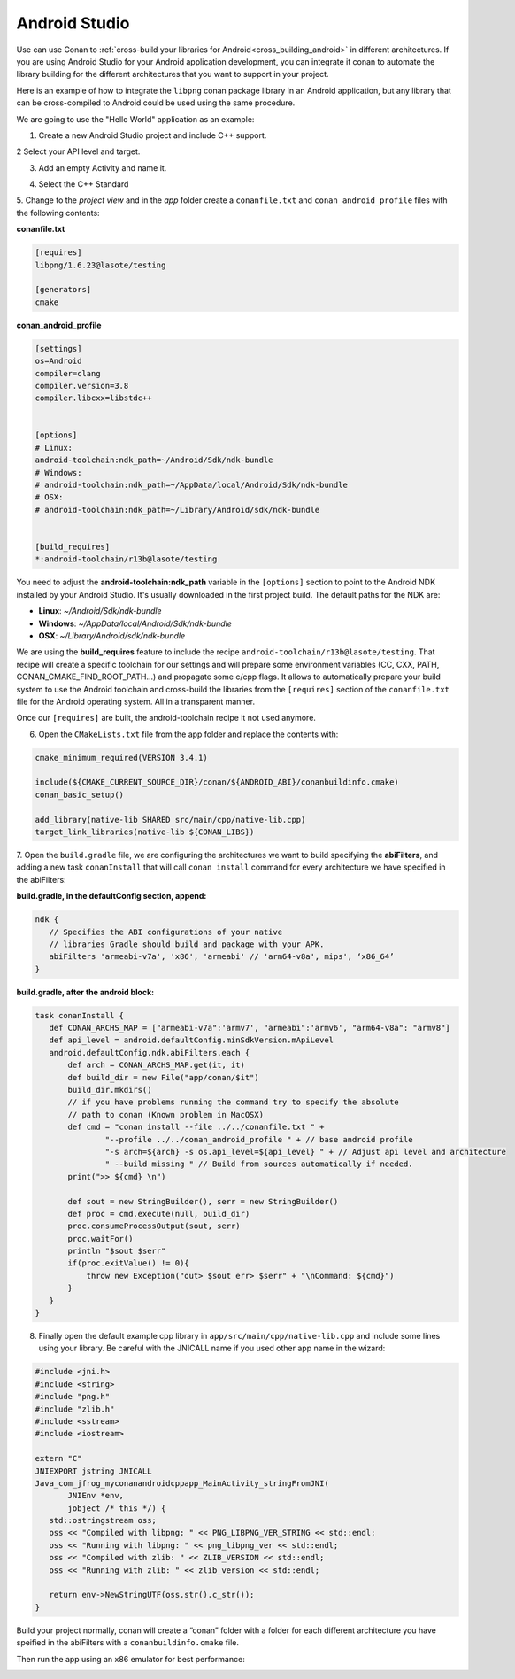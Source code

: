 .. _android_studio:


|android_studio_logo| Android Studio
____________________________________


Use can use Conan to :ref:`cross-build your libraries for Android<cross_building_android>` in different architectures.
If you are using Android Studio for your Android application development, you can integrate it conan to automate the
library building for the different architectures that you want to support in your project.

Here is an example of how to integrate the ``libpng`` conan package library in an Android application, but any library
that can be cross-compiled to Android could be used using the same procedure.

We are going to use the "Hello World" application as an example:

1. Create a new Android Studio project and include C++ support.


|wizard1|


2 Select your API level and target.


|wizard2|


3. Add an empty Activity and name it.


|wizard3|
|wizard4|


4. Select the C++ Standard


|wizard5|


5. Change to the `project view` and in the `app` folder create a ``conanfile.txt`` and ``conan_android_profile`` files with
the following contents:

|wizard7|


**conanfile.txt**

.. code-block:: text

    [requires]
    libpng/1.6.23@lasote/testing

    [generators]
    cmake

**conan_android_profile**

.. code-block:: text

    [settings]
    os=Android
    compiler=clang
    compiler.version=3.8
    compiler.libcxx=libstdc++


    [options]
    # Linux:
    android-toolchain:ndk_path=~/Android/Sdk/ndk-bundle
    # Windows:
    # android-toolchain:ndk_path=~/AppData/local/Android/Sdk/ndk-bundle
    # OSX:
    # android-toolchain:ndk_path=~/Library/Android/sdk/ndk-bundle


    [build_requires]
    *:android-toolchain/r13b@lasote/testing


You need to adjust the **android-toolchain:ndk_path** variable in the ``[options]`` section to point to the Android NDK installed
by your Android Studio. It's usually downloaded in the first project build. The default paths for the NDK are:

- **Linux**: `~/Android/Sdk/ndk-bundle`
- **Windows**: `~/AppData/local/Android/Sdk/ndk-bundle`
- **OSX**: `~/Library/Android/sdk/ndk-bundle`

We are using the **build_requires** feature to include the recipe ``android-toolchain/r13b@lasote/testing``.
That recipe will create a specific toolchain for our settings and will prepare
some environment variables (CC, CXX, PATH, CONAN_CMAKE_FIND_ROOT_PATH...) and propagate some c/cpp flags.
It allows to automatically prepare your build system to use the Android toolchain and cross-build the libraries
from the ``[requires]`` section of the ``conanfile.txt`` file for the Android operating system. All in a transparent
manner.

Once our ``[requires]`` are built, the android-toolchain recipe it not used anymore.


6. Open the ``CMakeLists.txt`` file from the app folder and replace the contents with:


.. code-block:: text

    cmake_minimum_required(VERSION 3.4.1)

    include(${CMAKE_CURRENT_SOURCE_DIR}/conan/${ANDROID_ABI}/conanbuildinfo.cmake)
    conan_basic_setup()

    add_library(native-lib SHARED src/main/cpp/native-lib.cpp)
    target_link_libraries(native-lib ${CONAN_LIBS})


7. Open the ``build.gradle`` file, we are configuring the architectures we want to build specifying the **abiFilters**,
and adding a new task ``conanInstall`` that will call ``conan install`` command for every architecture we have specified
in the abiFilters:


|wizard8|

**build.gradle, in the defaultConfig section, append:**

.. code-block:: groovy

    ndk {
       // Specifies the ABI configurations of your native
       // libraries Gradle should build and package with your APK.
       abiFilters 'armeabi-v7a', 'x86', 'armeabi' // 'arm64-v8a', mips', ‘x86_64’
    }


**build.gradle, after the android block:**

.. code-block:: groovy


    task conanInstall {
       def CONAN_ARCHS_MAP = ["armeabi-v7a":'armv7', "armeabi":'armv6', "arm64-v8a": "armv8"]
       def api_level = android.defaultConfig.minSdkVersion.mApiLevel
       android.defaultConfig.ndk.abiFilters.each {
           def arch = CONAN_ARCHS_MAP.get(it, it)
           def build_dir = new File("app/conan/$it")
           build_dir.mkdirs()
           // if you have problems running the command try to specify the absolute
           // path to conan (Known problem in MacOSX)
           def cmd = "conan install --file ../../conanfile.txt " +
                   "--profile ../../conan_android_profile " + // base android profile
                   "-s arch=${arch} -s os.api_level=${api_level} " + // Adjust api level and architecture
                   " --build missing " // Build from sources automatically if needed.
           print(">> ${cmd} \n")

           def sout = new StringBuilder(), serr = new StringBuilder()
           def proc = cmd.execute(null, build_dir)
           proc.consumeProcessOutput(sout, serr)
           proc.waitFor()
           println "$sout $serr"
           if(proc.exitValue() != 0){
               throw new Exception("out> $sout err> $serr" + "\nCommand: ${cmd}")
           }
       }
    }


8. Finally open the default example cpp library in ``app/src/main/cpp/native-lib.cpp`` and include some lines using your library.
   Be careful with the JNICALL name if you used other app name in the wizard:


.. code-block:: cpp

    #include <jni.h>
    #include <string>
    #include "png.h"
    #include "zlib.h"
    #include <sstream>
    #include <iostream>

    extern "C"
    JNIEXPORT jstring JNICALL
    Java_com_jfrog_myconanandroidcppapp_MainActivity_stringFromJNI(
           JNIEnv *env,
           jobject /* this */) {
       std::ostringstream oss;
       oss << "Compiled with libpng: " << PNG_LIBPNG_VER_STRING << std::endl;
       oss << "Running with libpng: " << png_libpng_ver << std::endl;
       oss << "Compiled with zlib: " << ZLIB_VERSION << std::endl;
       oss << "Running with zlib: " << zlib_version << std::endl;

       return env->NewStringUTF(oss.str().c_str());
    }


Build your project normally, conan will create a “conan” folder with a folder for each different architecture you have speified in the abiFilters with a ``conanbuildinfo.cmake`` file.

Then run the app using an x86 emulator for best performance:


|wizard9|





.. seealso:: Check the section :ref:`howtos/Cross building/Android <cross_building_android>` to read more about cross
             building for Android.



.. |android_studio_logo| image:: ../images/android_studio_logo.png
.. |wizard1| image:: ../images/android_studio/wizard1.png
.. |wizard2| image:: ../images/android_studio/wizard2.png
.. |wizard3| image:: ../images/android_studio/wizard3.png
.. |wizard4| image:: ../images/android_studio/wizard4.png
.. |wizard5| image:: ../images/android_studio/wizard5.png
.. |wizard6| image:: ../images/android_studio/wizard6.png
.. |wizard7| image:: ../images/android_studio/wizard7.png
.. |wizard8| image:: ../images/android_studio/wizard8.png
.. |wizard9| image:: ../images/android_studio/wizard9.png

